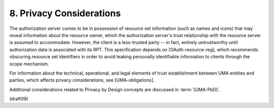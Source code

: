 8.  Privacy Considerations
========================================================

The authorization server comes to be in possession of resource set
information (such as names and icons) that may reveal information
about the resource owner, which the authorization server's trust
relationship with the resource server is assumed to accommodate.
However, the client is a less-trusted party -- in fact, entirely
untrustworthy until authorization data is associated with its RPT.
This specification depends on [OAuth-resource-reg], which recommends
obscuring resource set identifiers in order to avoid leaking
personally identifiable information to clients through the scope
mechanism.

For information about the technical, operational, and legal elements
of trust establishment between UMA entities and parties, which
affects privacy considerations, see [UMA-obligations].

Additional considerations 
related to Privacy by Design concepts are discussed in :term:`[UMA-PbD]`.

(draft09)

